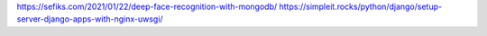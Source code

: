 https://sefiks.com/2021/01/22/deep-face-recognition-with-mongodb/
https://simpleit.rocks/python/django/setup-server-django-apps-with-nginx-uwsgi/

